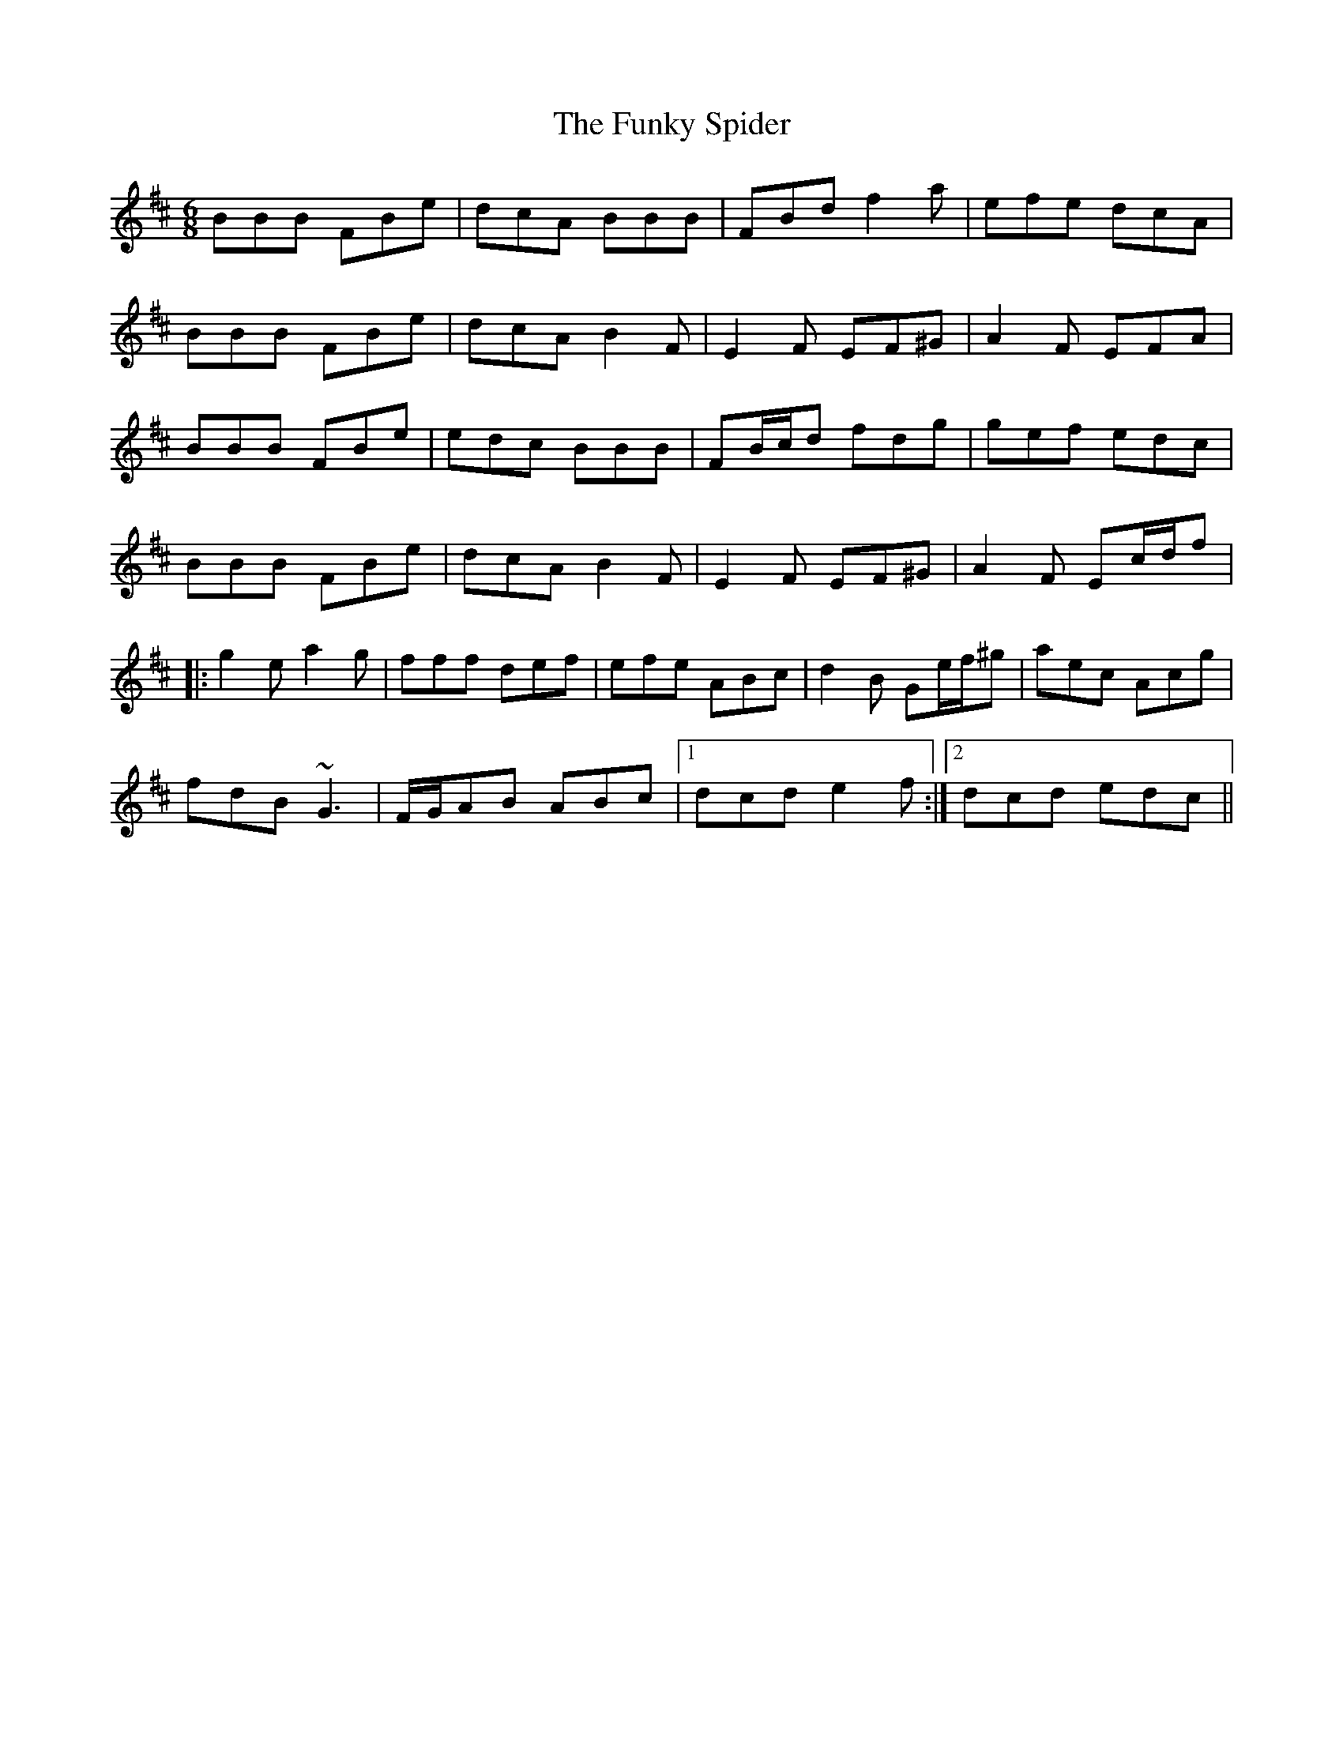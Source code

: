 X: 14226
T: Funky Spider, The
R: jig
M: 6/8
K: Bminor
BBB FBe|dcA BBB|FBd f2a|efe dcA|
BBB FBe|dcA B2F|E2F EF^G|A2F EFA|
BBB FBe|edc BBB|FB/c/d fdg|gef edc|
BBB FBe|dcA B2F|E2F EF^G|A2F Ec/d/f|
|:g2e a2g|fff def|efe ABc|d2B Ge/f/^g|aec Acg|
fdB ~G3|F/G/AB ABc|1 dcd e2f:|2 dcd edc||

